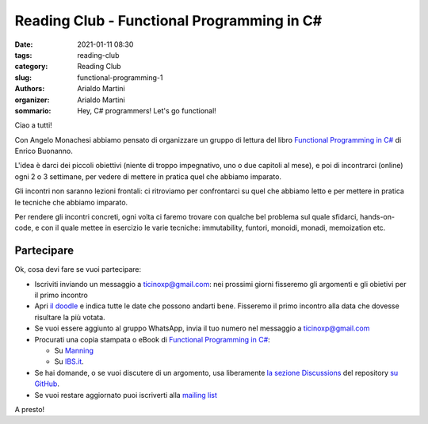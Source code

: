 Reading Club - Functional Programming in C#
###########################################

:date: 2021-01-11 08:30
:tags: reading-club
:category: Reading Club
:slug: functional-programming-1
:authors: Arialdo Martini
:organizer: Arialdo Martini
:sommario:  Hey, C# programmers! Let's go functional!

Ciao a tutti!

Con Angelo Monachesi abbiamo pensato di organizzare un gruppo di lettura del libro `Functional Programming in C# <https://www.manning.com/books/functional-programming-in-c-sharp>`_ di Enrico Buonanno.


.. image:: images/functional-programming/buonanno.png

L'idea è darci dei piccoli obiettivi (niente di troppo impegnativo, uno o due capitoli al mese), e poi di incontrarci (online) ogni 2 o 3 settimane, per vedere di mettere in pratica quel che abbiamo imparato.

Gli incontri non saranno lezioni frontali: ci ritroviamo per confrontarci su quel che abbiamo letto e per mettere in pratica le tecniche che abbiamo imparato.

Per rendere gli incontri concreti, ogni volta ci faremo trovare con qualche bel problema sul quale sfidarci, hands-on-code, e con il quale mettee in esercizio le varie tecniche: immutability, funtori, monoidi, monadi, memoization etc.

Partecipare
===========

Ok, cosa devi fare se vuoi partecipare:

* Iscriviti inviando un messaggio a ticinoxp@gmail.com: nei prossimi giorni fisseremo gli argomenti e gli obietivi per il primo incontro

* Apri `il doodle <https://doodle.com/poll/cp4b2acyzv5f6pq6>`_ e indica tutte le date che possono andarti bene. Fisseremo il primo incontro alla data che dovesse risultare la più votata.

  
* Se vuoi essere aggiunto al gruppo WhatsApp, invia il tuo numero nel messaggio a ticinoxp@gmail.com

  
* Procurati una copia stampata o eBook di `Functional Programming in C# <https://www.manning.com/books/functional-programming-in-c-sharp>`_:

  * Su `Manning <https://www.manning.com/books/functional-programming-in-c-sharp>`_
  * Su `IBS.it <https://www.ibs.it/functional-programming-in-c-how-libro-inglese-enrico-buonanno/e/9781617293955>`_.

    
* Se hai domande, o se vuoi discutere di un argomento, usa liberamente `la sezione Discussions <https://github.com/TicinoXP/functional-programming-in-csharp/discussions>`_ del repository `su GitHub <https://github.com/TicinoXP/functional-programmin-in-csharp>`_.

* Se vuoi restare aggiornato puoi iscriverti alla `mailing list <https://groups.google.com/g/ticinoxp>`_
  
A presto!
